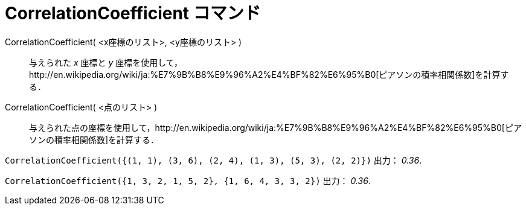 = CorrelationCoefficient コマンド
ifdef::env-github[:imagesdir: /ja/modules/ROOT/assets/images]

CorrelationCoefficient( <x座標のリスト>, <y座標のリスト> )::
  与えられた _x_ 座標と _y_
  座標を使用して，http://en.wikipedia.org/wiki/ja:%E7%9B%B8%E9%96%A2%E4%BF%82%E6%95%B0[ピアソンの積率相関係数]を計算する．
CorrelationCoefficient( <点のリスト> )::
  与えられた点の座標を使用して，http://en.wikipedia.org/wiki/ja:%E7%9B%B8%E9%96%A2%E4%BF%82%E6%95%B0[ピアソンの積率相関係数]を計算する．

[EXAMPLE]
====

`++CorrelationCoefficient({(1, 1), (3, 6), (2, 4), (1, 3), (5, 3), (2, 2)})++` 出力： _0.36_.

====

[EXAMPLE]
====

`++CorrelationCoefficient({1, 3, 2, 1, 5, 2}, {1, 6, 4, 3, 3, 2})++` 出力： _0.36_.

====
